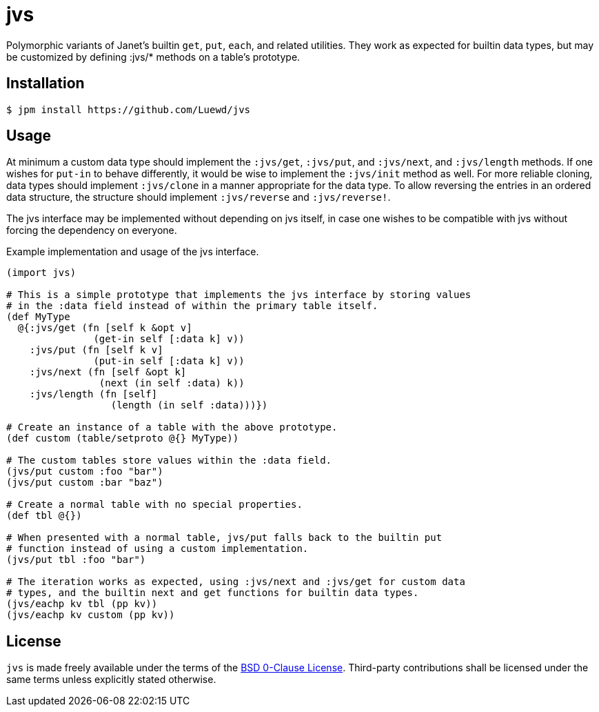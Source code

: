 = jvs

Polymorphic variants of Janet's builtin `get`, `put`, `each`, and related utilities.
They work as expected for builtin data types, but may be customized by defining :jvs/* methods on a table's prototype.

== Installation

[source,sh]
----
$ jpm install https://github.com/Luewd/jvs
----

== Usage

At minimum a custom data type should implement the `:jvs/get`, `:jvs/put`, and `:jvs/next`, and `:jvs/length` methods.
If one wishes for `put-in` to behave differently, it would be wise to implement the `:jvs/init` method as well.
For more reliable cloning, data types should implement `:jvs/clone` in a manner appropriate for the data type.
To allow reversing the entries in an ordered data structure, the structure should implement `:jvs/reverse` and `:jvs/reverse!`.

The jvs interface may be implemented without depending on jvs itself, in case one wishes to be compatible with jvs without forcing the dependency on everyone.

.Example implementation and usage of the jvs interface.
[source,clojure]
----
(import jvs)

# This is a simple prototype that implements the jvs interface by storing values
# in the :data field instead of within the primary table itself.
(def MyType
  @{:jvs/get (fn [self k &opt v]
               (get-in self [:data k] v))
    :jvs/put (fn [self k v]
               (put-in self [:data k] v))
    :jvs/next (fn [self &opt k]
                (next (in self :data) k))
    :jvs/length (fn [self]
                  (length (in self :data)))})

# Create an instance of a table with the above prototype.
(def custom (table/setproto @{} MyType))

# The custom tables store values within the :data field.
(jvs/put custom :foo "bar")
(jvs/put custom :bar "baz")

# Create a normal table with no special properties.
(def tbl @{})

# When presented with a normal table, jvs/put falls back to the builtin put
# function instead of using a custom implementation.
(jvs/put tbl :foo "bar")

# The iteration works as expected, using :jvs/next and :jvs/get for custom data
# types, and the builtin next and get functions for builtin data types.
(jvs/eachp kv tbl (pp kv))
(jvs/eachp kv custom (pp kv))
----

== License

`jvs` is made freely available under the terms of the link:LICENSE[BSD 0-Clause License].
Third-party contributions shall be licensed under the same terms unless explicitly stated otherwise.
